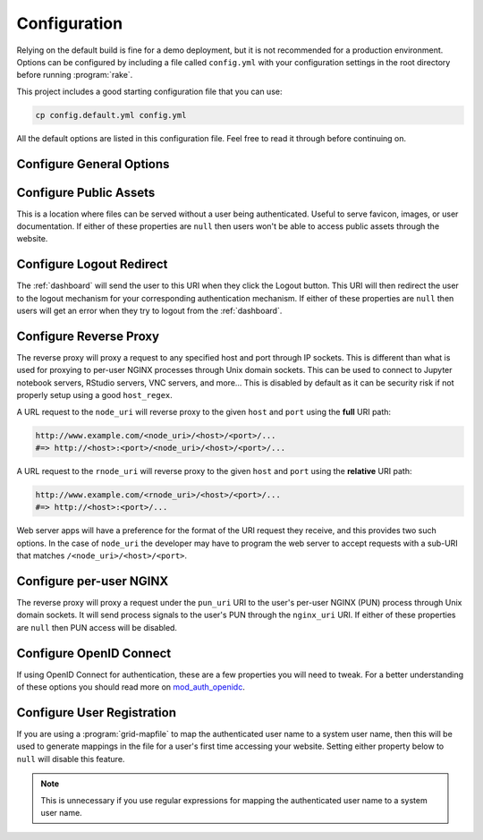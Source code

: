 .. _ood-portal-generator-configuration:

Configuration
=============

Relying on the default build is fine for a demo deployment, but it is not
recommended for a production environment. Options can be configured by
including a file called ``config.yml`` with your configuration settings in the
root directory before running :program:`rake`.

This project includes a good starting configuration file that you can use:

.. code-block:: sh

   cp config.default.yml config.yml

All the default options are listed in this configuration file. Feel free to
read it through before continuing on.

Configure General Options
-------------------------

.. describe:: listen_addr_port (String, Array<String>, null)

     the address and port server listens on for connections

     Default
       Don't add a ``Listen`` directive in this Apache config (typically it
       exists in another config)

       .. code-block:: yaml

          listen_addr_port: null

     Example
       Explicitly listen on port 443

       .. code-block:: yaml

          listen_addr_port: "443"

.. describe:: servername (String, null)

     the host name used to access the Open OnDemand portal

     Default
       Access website through IP address only

       .. code-block:: yaml

          servername: null

     Example
       Access website through the host name ``www.example.com``

       .. code-block:: yaml

          servername: "www.example.com"

.. describe:: port (Integer, null)

     the port used to access the Open OnDemand portal (if different than ``80``
     or ``443``)

     Default
       Use port ``80`` or port ``443`` if SSL is enabled

       .. code-block:: yaml

          port: null

     Example
       Use a higher numbered port to access the website

       .. code-block:: yaml

          port: 8080

.. describe:: ssl (Array<String>, null)

     a list of Apache directives that enable SSL support


     Default
       Disable SSL support

       .. code-block:: yaml

          ssl: null

     Example
       See :ref:`add-ssl-support`

.. describe:: logroot (String)

     the root directory where log files are stored (can be relative to
     ``ServerRoot``)

     Default
       Store logs in ``$ServerRoot/logs`` directory

       .. code-block:: yaml

          logroot: "logs"

     Example
       Store logs in a different directory

       .. code-block:: yaml

          logroot: "/path/to/my/logs"

.. describe:: lua_root (String)

     the root directory where the Lua handler code resides

     Default
       Point to the install location of :ref:`mod-ood-proxy`

       .. code-block:: yaml

          lua_root: "/opt/ood/mod_ood_proxy/lib"

     Example
       Point to a different directory

       .. code-block:: yaml

          lua_root: "/path/to/lua/handlers"

.. describe:: lua_log_level (String, null)

     the verbosity of the Lua module in the logs

     Default
       Use default log level of ``warn``

       .. code-block:: yaml

          lua_log_level: null

     Example
       Increase verbosity

       .. code-block:: yaml

          lua_log_level: "info"

.. describe:: user_map_cmd (String)

     the system command used to map authenticated user name to a system user
     name

     Default
       Use :ref:`ood-auth-map` and echo back the authenticated user name as
       the system user name

       .. code-block:: yaml

          user_map_cmd: "/opt/ood/ood_auth_map/bin/ood_auth_map.regex"

     Example
       Capture system user name from regular expression

       .. code-block:: yaml

          user_map_cmd: "/opt/ood/ood_auth_map/bin/ood_auth_map.regex --regex='^(\\w+)@example.com'"

.. describe:: map_fail_uri (String, null)

     the URI a user is redirected to if we fail to map the authenticated user
     name to a system user name

     Default
       Don't redirect the user and just display an error message

       .. code-block:: yaml

          map_fail_uri: null

     Example
       Redirect the user to a registration page you set up beforehand

       .. code-block:: yaml

          map_fail_uri: "/register"

.. describe:: pun_stage_cmd (String)

     the system command used to launch the :ref:`nginx-stage` command with
     :program:`sudo` privileges

     Default
       Use default install location

       .. code-block:: yaml

          pun_stage_cmd: "sudo /opt/ood/nginx_stage/sbin/nginx_stage"

     Example
       Use a different install location

       .. code-block:: yaml

          pun_stage_cmd: "sudo /path/to/nginx_stage"

.. describe:: auth (Array<String>)

     the list of Apache directives defining how authentication is handled for
     various protected resources on the website

     Default
       Use basic authentication with a plain-text password file (see
       :ref:`default-authentication`)

       .. code-block:: yaml

          auth:
            - "AuthType Basic"
            - "AuthName \"private\""
            - "AuthUserFile \"/opt/rh/httpd24/root/etc/httpd/.htpasswd\""
            - "RequestHeader unset Authorization"
            - "Require valid-user"

     Example
       See:

       - :ref:`add-ldap-authentication`
       - :ref:`add-shibboleth-authentication`
       - :ref:`add-cilogon-authentication`

.. describe:: root_uri (String)

     the URI a user is redirected to when they access the root of the website
     (e.g., ``https://www.example.com/``)

     Default
       Redirect the user to the :ref:`dashboard`

       .. code-block:: yaml

          root_uri: "/pun/sys/dashboard"

     Example
       Redirect to a different URI

       .. code-block:: yaml

          root_uri: "/my_uri"

.. describe:: analytics (Hash, null)

     the object describing how to track server-side analytics with a Google
     Analytics account and property

     Default
       Do not track analytics

       .. code-block:: yaml

          analytics: null

     Example
       See :ref:`add-google-analytics`

Configure Public Assets
-----------------------

This is a location where files can be served without a user being
authenticated. Useful to serve favicon, images, or user documentation. If
either of these properties are ``null`` then users won't be able to access
public assets through the website.

.. describe:: public_uri (String, null)

     the URI used to access public assets (no authentication needed)

     Default
       Access as ``http://www.example.com/public``

       .. code-block:: yaml

          public_uri: "/public"

     Example
       Access under a different URI

       .. code-block:: yaml

          public_uri: "/assets"

.. describe:: public_root (String, null)

     the root directory where the public assets are served from

     Default
       Using a default installation

       .. code-block:: yaml

          public_root: "/var/www/ood/public"

     Example
       Serve files under a different directory

       .. code-block:: yaml

          public_root: "/path/to/public/files"

Configure Logout Redirect
-------------------------

The :ref:`dashboard` will send the user to this URI when they click the Logout
button. This URI will then redirect the user to the logout mechanism for your
corresponding authentication mechanism. If either of these properties are
``null`` then users will get an error when they try to logout from the
:ref:`dashboard`.

.. describe:: logout_uri (String, null)

     the URI used to logout from an Apache session

     Default
       Access as ``http://www.example.com/logout``

       .. code-block:: yaml

          logout_uri: "/logout"

     Example
       Access under a different URI

       .. code-block:: yaml

          logout_uri: "/log_me_out"

.. describe:: logout_redirect (String, null)

     the URI the user is redirected to when accessing the logout URI above

     Default
       Fallback to the :ref:`dashboard` log out page

       .. code-block:: yaml

          logout_redirect: "/pun/sys/dashboard/logout"

     Example
       See:

       - :ref:`add-shibboleth-authentication`
       - :ref:`add-cilogon-authentication`

.. _ood-portal-generator-configuration-configure-reverse-proxy:

Configure Reverse Proxy
-----------------------

The reverse proxy will proxy a request to any specified host and port through
IP sockets. This is different than what is used for proxying to per-user NGINX
processes through Unix domain sockets. This can be used to connect to Jupyter
notebook servers, RStudio servers, VNC servers, and more... This is disabled by
default as it can be security risk if not properly setup using a good
``host_regex``.

A URL request to the ``node_uri`` will reverse proxy to the given ``host`` and
``port`` using the **full** URI path:

.. code-block:: sh

   http://www.example.com/<node_uri>/<host>/<port>/...
   #=> http://<host>:<port>/<node_uri>/<host>/<port>/...

A URL request to the ``rnode_uri`` will reverse proxy to the given ``host`` and
``port`` using the **relative** URI path:

.. code-block:: sh

   http://www.example.com/<rnode_uri>/<host>/<port>/...
   #=> http://<host>:<port>/...

Web server apps will have a preference for the format of the URI request they
receive, and this provides two such options. In the case of ``node_uri`` the
developer may have to program the web server to accept requests with a sub-URI
that matches ``/<node_uri>/<host>/<port>``.

.. describe:: host_regex (String)

     the regular expression used as a whitelist for allowing a user to reverse
     proxy to a given host

     Default
       Allow proxying to all hosts in the world (please change this if you
       enable this feature)

       .. code-block:: yaml

          host_regex: "[^/]+"

     Example
       Restrict access to only within internal network

       .. code-block:: yaml

          host_regex: "[\\w.-]+\\.example\\.com"

.. describe:: node_uri (String, null)

     the URI used to reverse proxy a user to a server running on a given host
     and port that knows the **full** URI path

     Default
       This feature is disabled by default

       .. code-block:: yaml

          node_uri: null

     Example
       Use the recommended URI by our team

       .. code-block:: yaml

          node_uri: "/node"

.. describe:: rnode_uri (String, null)

     the URI used to reverse proxy a user to a server running on a given host
     and port that knows the **relative** URI path

     Default
       This feature is disabled by default

       .. code-block:: yaml

          rnode_uri: null

     Example
       Use the recommended URI by our team

       .. code-block:: yaml

          rnode_uri: "/rnode"

Configure per-user NGINX
------------------------

The reverse proxy will proxy a request under the ``pun_uri`` URI to the user's
per-user NGINX (PUN) process through Unix domain sockets. It will send process
signals to the user's PUN through the ``nginx_uri`` URI. If either of these
properties are ``null`` then PUN access will be disabled.

.. describe:: nginx_uri (String, null)

     the URI used to control the PUN process

     Default
       User's can send signals to PUN through ``http://www.example.com/nginx``

       .. code-block:: yaml

          nginx_uri: "/nginx"

     Example
       Use a different URI

       .. code-block:: yaml

          node_uri: "/my_pun_controller"

.. describe:: pun_uri (String, null)

     the URI used to access the PUN process

     Default
       User's access their PUN through ``http://www.example.com/pun``

       .. code-block:: yaml

          pun_uri: "/pun"

     Example
       Use a different URI

       .. code-block:: yaml

          pun_uri: "/my_pun_apps"

.. describe:: pun_socket_root (String)

     the root directory that contains the socket files for the running PUNs

     Default
       Using a default installation

       .. code-block:: yaml

          pun_socket_root: "/var/run/nginx"

     Example
       Socket files are located in a different directory

       .. code-block:: yaml

          pun_socket_root: "/path/to/pun/sockets"

.. describe:: pun_max_retries (Integer)

     the number of times the proxy attempt to connect to the PUN before giving
     up and displaying an error to the user

     Default
       Only try 5 times

       .. code-block:: yaml

          pun_max_retries: 5

     Example
       Try 25 times

       .. code-block:: yaml

          pun_max_retries: 25

Configure OpenID Connect
------------------------

If using OpenID Connect for authentication, these are a few properties you will
need to tweak. For a better understanding of these options you should read more
on mod_auth_openidc_.

.. describe:: oidc_uri (String, null)

     the redirect URI used by mod_auth_openidc_ for authentication

     Default
       This is disabled by default

       .. code-block:: yaml

          oidc_uri: null

     Example
       Enable it on a recommended URI

       .. code-block:: yaml

          oidc_uri: "/oidc"

.. describe:: oidc_discover_uri (String, null)

     the URI a user is redirected to if they are not authenticated by
     mod_auth_openidc_ and is used to discover the ID provider the user will
     use to login through

     Default
       This is disabled by default

       .. code-block:: yaml

          oidc_discover_uri: null

     Example
       Enable it to a recommended URI

       .. code-block:: yaml

          oidc_discover_uri: "/discover"

.. describe:: oidc_discover_root (String, null)

     the root directory on the file system that serves the HTML code used for
     the discovery page

     Default
       This is disabled by default

       .. code-block:: yaml

          oidc_discover_root: null

     Example
       Enable it to the recommended path

       .. code-block:: yaml

          oidc_discover_root: "/var/www/ood/discover"

.. _mod_auth_openidc: https://github.com/pingidentity/mod_auth_openidc

Configure User Registration
---------------------------

If you are using a :program:`grid-mapfile` to map the authenticated user name
to a system user name, then this will be used to generate mappings in the file
for a user's first time accessing your website. Setting either property below
to ``null`` will disable this feature.

.. note::

   This is unnecessary if you use regular expressions for mapping the
   authenticated user name to a system user name.

.. describe:: register_uri (String, null)

     the URI a user is redirected to if no mapping exists between an
     authenticated user name and a system user name

     Default
       This is disabled by default. An error is displayed the user if mapping fails.

       .. code-block:: yaml

          register_uri: null

     Example
       Enable it to a recommended URI

       .. code-block:: yaml

          register_uri: "/register"

.. describe:: register_root (String, null)

     the root directory on the file system that serves the HTML code used for
     the registration page

     Default
       This is disabled by default. An error is displayed the user if mapping fails.

       .. code-block:: yaml

          register_root: null

     Example
       Enable it to the recommended path

       .. code-block:: yaml

          register_root: "/var/www/ood/register"
